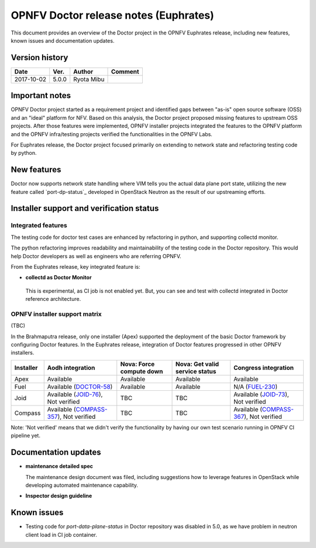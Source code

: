 .. This work is licensed under a Creative Commons Attribution 4.0 International License.
.. http://creativecommons.org/licenses/by/4.0

======================================
OPNFV Doctor release notes (Euphrates)
======================================

This document provides an overview of the Doctor project in the OPNFV Euphrates
release, including new features, known issues and documentation updates.

Version history
===============

+------------+----------+------------+-------------+
| **Date**   | **Ver.** | **Author** | **Comment** |
+============+==========+============+=============+
| 2017-10-02 | 5.0.0    | Ryota Mibu |             |
+------------+----------+------------+-------------+

Important notes
===============

OPNFV Doctor project started as a requirement project and identified gaps
between "as-is" open source software (OSS) and an "ideal" platform for NFV.
Based on this analysis, the Doctor project proposed missing features to
upstream OSS projects. After those features were implemented, OPNFV installer
projects integrated the features to the OPNFV platform and the OPNFV
infra/testing projects verified the functionalities in the OPNFV Labs.

For Euphrates release, the Doctor project focused primarily on extending to
network state and refactoring testing code by python.

New features
============

Doctor now supports network state handling where VIM tells you the actual data
plane port state, utilizing the new feature called `port-dp-status`_ developed
in OpenStack Neutron as the result of our upstreaming efforts.

.. _port-data-plane-status: https://specs.openstack.org/openstack/neutron-specs/specs/backlog/ocata/port-data-plane-status.html

Installer support and verification status
=========================================

Integrated features
-------------------

The testing code for doctor test cases are enhanced by refactoring in python,
and supporting collectd monitor.

The python refactoring improves readability and maintainability of the testing
code in the Doctor repository. This would help Doctor developers as well as
engineers who are referring OPNFV.

From the Euphrates release, key integrated feature is:

* **collectd as Doctor Monitor**

 This is experimental, as CI job is not enabled yet. But, you can see and test
 with collectd integrated in Doctor reference architecture.

OPNFV installer support matrix
------------------------------

(TBC)

In the Brahmaputra release, only one installer (Apex) supported the deployment
of the basic Doctor framework by configuring Doctor features. In the Euphrates
release, integration of Doctor features progressed in other OPNFV installers.

+-----------+-------------------+--------------+-----------------+-------------------+
| Installer | Aodh              | Nova: Force  | Nova: Get valid | Congress          |
|           | integration       | compute down | service status  | integration       |
+===========+===================+==============+=================+===================+
| Apex      | Available         | Available    | Available       | Available         |
+-----------+-------------------+--------------+-----------------+-------------------+
| Fuel      | Available         | Available    | Available       | N/A               |
|           | (`DOCTOR-58`_)    |              |                 | (`FUEL-230`_)     |
+-----------+-------------------+--------------+-----------------+-------------------+
| Joid      | Available         | TBC          | TBC             | Available         |
|           | (`JOID-76`_),     |              |                 | (`JOID-73`_),     |
|           | Not verified      |              |                 | Not verified      |
+-----------+-------------------+--------------+-----------------+-------------------+
| Compass   | Available         | TBC          | TBC             | Available         |
|           | (`COMPASS-357`_), |              |                 | (`COMPASS-367`_), |
|           | Not verified      |              |                 | Not verified      |
+-----------+-------------------+--------------+-----------------+-------------------+

.. _DOCTOR-58: https://jira.opnfv.org/browse/DOCTOR-58
.. _FUEL-230: https://jira.opnfv.org/browse/FUEL-230
.. _JOID-76: https://jira.opnfv.org/browse/JOID-76
.. _JOID-73: https://jira.opnfv.org/browse/JOID-73
.. _COMPASS-357: https://jira.opnfv.org/browse/COMPASS-357
.. _COMPASS-367: https://jira.opnfv.org/browse/COMPASS-367

Note: 'Not verified' means that we didn't verify the functionality by having
our own test scenario running in OPNFV CI pipeline yet.

Documentation updates
=====================

* **maintenance detailed spec**

  The maintenance design document was filed, including suggestions how to
  leverage features in OpenStack while developing automated maintenance
  capability.

* **Inspector design guideline**

Known issues
============

* Testing code for `port-data-plane-status` in Doctor repository was disabled
  in 5.0, as we have problem in neutron client load in CI job container.
